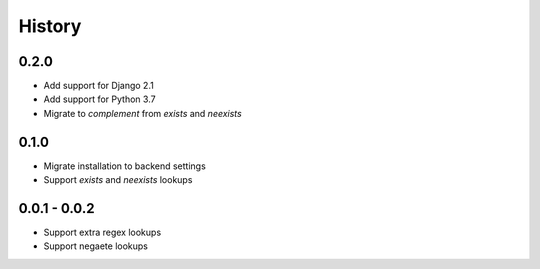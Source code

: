 =======
History
=======

0.2.0
-----

- Add support for Django 2.1
- Add support for Python 3.7
- Migrate to `complement` from `exists` and `neexists`

0.1.0
-----

- Migrate installation to backend settings
- Support `exists` and `neexists` lookups

0.0.1 - 0.0.2
-------------

- Support extra regex lookups
- Support negaete lookups
